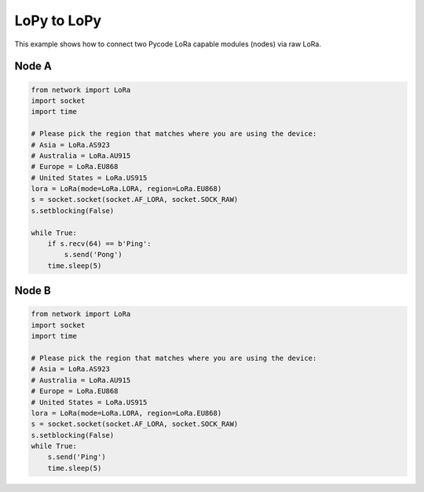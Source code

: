 LoPy to LoPy
============

This example shows how to connect two Pycode LoRa capable modules
(nodes) via raw LoRa.

Node A
------

.. code:: python

   from network import LoRa
   import socket
   import time

   # Please pick the region that matches where you are using the device:
   # Asia = LoRa.AS923
   # Australia = LoRa.AU915
   # Europe = LoRa.EU868
   # United States = LoRa.US915
   lora = LoRa(mode=LoRa.LORA, region=LoRa.EU868)
   s = socket.socket(socket.AF_LORA, socket.SOCK_RAW)
   s.setblocking(False)

   while True:
       if s.recv(64) == b'Ping':
           s.send('Pong')
       time.sleep(5)

Node B
------

.. code:: python

   from network import LoRa
   import socket
   import time

   # Please pick the region that matches where you are using the device:
   # Asia = LoRa.AS923
   # Australia = LoRa.AU915
   # Europe = LoRa.EU868
   # United States = LoRa.US915
   lora = LoRa(mode=LoRa.LORA, region=LoRa.EU868)
   s = socket.socket(socket.AF_LORA, socket.SOCK_RAW)
   s.setblocking(False)
   while True:
       s.send('Ping')
       time.sleep(5)
